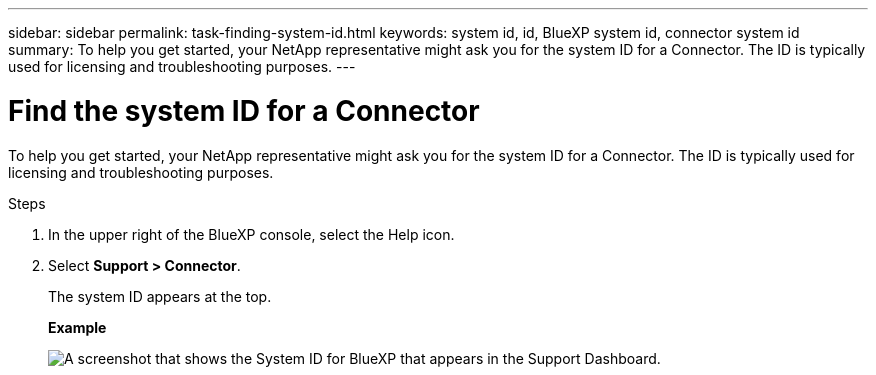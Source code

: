 ---
sidebar: sidebar
permalink: task-finding-system-id.html
keywords: system id, id, BlueXP system id, connector system id
summary: To help you get started, your NetApp representative might ask you for the system ID for a Connector. The ID is typically used for licensing and troubleshooting purposes.
---

= Find the system ID for a Connector
:hardbreaks:
:nofooter:
:icons: font
:linkattrs:
:imagesdir: ./media/

[.lead]
To help you get started, your NetApp representative might ask you for the system ID for a Connector. The ID is typically used for licensing and troubleshooting purposes.

.Steps

. In the upper right of the BlueXP console, select the Help icon.

. Select *Support > Connector*.
+
The system ID appears at the top.
+
*Example*
+
image:screenshot_system_id.gif[A screenshot that shows the System ID for BlueXP that appears in the Support Dashboard.]
